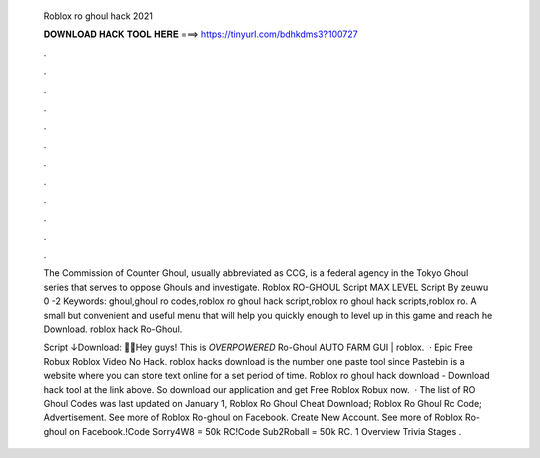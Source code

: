   Roblox ro ghoul hack 2021
  
  
  
  𝐃𝐎𝐖𝐍𝐋𝐎𝐀𝐃 𝐇𝐀𝐂𝐊 𝐓𝐎𝐎𝐋 𝐇𝐄𝐑𝐄 ===> https://tinyurl.com/bdhkdms3?100727
  
  
  
  .
  
  
  
  .
  
  
  
  .
  
  
  
  .
  
  
  
  .
  
  
  
  .
  
  
  
  .
  
  
  
  .
  
  
  
  .
  
  
  
  .
  
  
  
  .
  
  
  
  .
  
  The Commission of Counter Ghoul, usually abbreviated as CCG, is a federal agency in the Tokyo Ghoul series that serves to oppose Ghouls and investigate. Roblox RO-GHOUL Script MAX LEVEL Script By zeuwu 0 -2 Keywords: ghoul,ghoul ro codes,roblox ro ghoul hack script,roblox ro ghoul hack scripts,roblox ro. A small but convenient and useful menu that will help you quickly enough to level up in this game and reach he Download. roblox hack Ro-Ghoul.
  
  Script ↓Download:  🏴‍☠️Hey guys! This is *OVERPOWERED* Ro-Ghoul AUTO FARM GUI | roblox.  · Epic Free Robux Roblox Video No Hack. roblox hacks download  is the number one paste tool since Pastebin is a website where you can store text online for a set period of time. Roblox ro ghoul hack download - Download hack tool at the link above. So download our application and get Free Roblox Robux now.  · The list of RO Ghoul Codes was last updated on January 1, Roblox Ro Ghoul Cheat Download; Roblox Ro Ghoul Rc Code; Advertisement. See more of Roblox Ro-ghoul on Facebook. Create New Account. See more of Roblox Ro-ghoul on Facebook.!Code Sorry4W8 = 50k RC!Code Sub2Roball = 50k RC. 1 Overview Trivia Stages .
